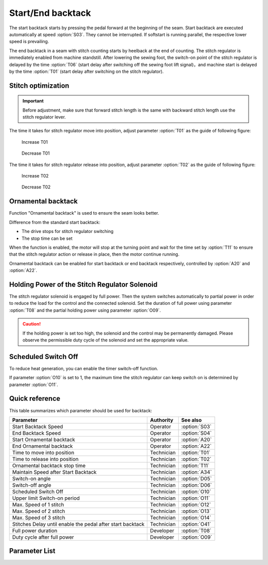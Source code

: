 Start/End backtack
==================

The start backtack starts by pressing the pedal forward at the beginning of the seam.
Start backtack are executed automatically at speed :option:`S03`. They cannot be
interrupted. If softstart is running parallel, the respective lower speed is prevailing.

The end backtack in a seam with stitch counting starts by heelback at the end of
counting. The stitch regulator is immediately enabled from machine standstill. After
lowering the sewing foot, the switch-on point of the stitch regulator is delayed by the
time :option:`T06` (start delay after switching off the sewing foot lift signal)，and
machine start is delayed by the time :option:`T01` (start delay after switching on the
stitch regulator).

Stitch optimization
-------------------

.. important::

    Before adjustment, make sure that forward stitch length is the same with backward
    stitch length use the stitch regulator lever.

The time it takes for stitch regulator move into position, adjust parameter
:option:`T01` as the guide of following figure:

.. figure:: ../_static/common/add_t01.excalidraw.svg
    :scale: 150 %
    :alt: Increase T01

    Increase T01

.. figure:: ../_static/common/sub_t01.excalidraw.svg
    :scale: 150 %
    :alt: Decrease T01

    Decrease T01

The time it takes for stitch regulator release into position, adjust parameter
:option:`T02` as the guide of following figure:

.. figure:: ../_static/common/add_t02.excalidraw.svg
    :scale: 150 %
    :alt: Increase T02

    Increase T02

.. figure:: ../_static/common/sub_t02.excalidraw.svg
    :scale: 150 %
    :alt: Decrease T02

    Decrease T02

Ornamental backtack
-------------------

Function "Ornamental backtack" is used to ensure the seam looks better.

Difference from the standard start backtack:

- The drive stops for stitch regulator switching
- The stop time can be set

When the function is enabled, the motor will stop at the turning point and wait for the
time set by :option:`T11` to ensure that the stitch regulator action or release in
place, then the motor continue running.

Ornamental backtack can be enabled for start backtack or end backtack respectively,
controlled by :option:`A20` and :option:`A22`.

Holding Power of the Stitch Regulator Solenoid
----------------------------------------------

The stitch regulator solenoid is engaged by full power. Then the system switches
automatically to partial power in order to reduce the load for the control and the
connected solenoid. Set the duration of full power using parameter :option:`T08` and the
partial holding power using parameter :option:`O09`.

.. caution::

    If the holding power is set too high, the solenoid and the control may be
    permanently damaged. Please observe the permissible duty cycle of the solenoid and
    set the appropriate value.

Scheduled Switch Off
--------------------

To reduce heat generation, you can enable the timer switch-off function.

If parameter :option:`O10` is set to 1, the maximum time the stitch regulator can keep
switch on is determined by parameter :option:`O11`.

Quick reference
---------------

This table summarizes which parameter should be used for backtack:

========================================================== ========== =============
Parameter                                                  Authority  See also
========================================================== ========== =============
Start Backtack Speed                                       Operator   :option:`S03`
End Backtack Speed                                         Operator   :option:`S04`
Start Ornamental backtack                                  Operator   :option:`A20`
End Ornamental backtack                                    Operator   :option:`A22`
Time to move into position                                 Technician :option:`T01`
Time to release into position                              Technician :option:`T02`
Ornamental backtack stop time                              Technician :option:`T11`
Maintain Speed after Start Backtack                        Technician :option:`A34`
Switch-on angle                                            Technician :option:`D05`
Switch-off angle                                           Technician :option:`D06`
Scheduled Switch Off                                       Technician :option:`O10`
Upper limit Switch-on period                               Technician :option:`O11`
Max. Speed of 1 stitch                                     Technician :option:`O12`
Max. Speed of 2 stitch                                     Technician :option:`O13`
Max. Speed of 3 stitch                                     Technician :option:`O14`
Stitches Delay until enable the pedal after start backtack Technician :option:`O41`
Full power duration                                        Developer  :option:`T08`
Duty cycle after full power                                Developer  :option:`O09`
========================================================== ========== =============

Parameter List
--------------

.. option:: S03

    -Max  4500
    -Min  50
    -Unit  spm
    -Description  Maximum speed in backtack at seam begin.

.. option:: S04

    -Max  4500
    -Min  50
    -Unit  spm
    -Description  Maximum speed in backtack at seam end.

.. option:: A20

    -Max  1
    -Min  0
    -Unit  --
    -Description
      | Start ornamental backtack:
      | 0 = Off;
      | 1 = On.

.. option:: A22

    -Max  1
    -Min  0
    -Unit  --
    -Description
      | End ornamental backtack:
      | 0 = Off;
      | 1 = On.

.. option:: T01

    -Max  200
    -Min  1
    -Unit  ms
    -Description  Time required for the stitch regulator to move into position.

.. option:: T02

    -Max  200
    -Min  1
    -Unit  ms
    -Description  Time required for the stitch regulator to release into position.

.. option:: T11

    -Max  1000
    -Min  1
    -Unit  ms
    -Description  Waiting time, when ornamental backtack is enabled, the motor stops at the sewing direction change point and waits for the stitch regulator action to be completed.

.. option:: A34

    -Max  1
    -Min  0
    -Unit  --
    -Description
      | After start backtack, it is possible to delay the activation of the pedal, in order to maintain the speed at the end of backtack:
      | 0 = Off;
      | 1 = On.

.. option:: D05

    -Max  359
    -Min  0
    -Unit  1°
    -Description  Switch-on angle for stitch regulator in standard start/end backtack

.. option:: D06

    -Max  359
    -Min  0
    -Unit  1°
    -Description  Switch-on angle for stitch regulator in standard start/end backtack

.. option:: O10

    -Max  1
    -Min  0
    -Unit  --
    -Description
      | Stitch regulator scheduled switch off:
      | 0 = Off;
      | 1 = On

.. option:: O11

    -Max  30
    -Min  5
    -Unit  s
    -Description  If the timer function is enabled, this parameter value determines the maximum switch on time of stitch regulator.

.. option:: O12

    -Max  4500
    -Min  50
    -Unit  spm
    -Description  When the number of stitches for start/end backtack or W seam single section is set to 1, this parameter determines the maximum sewing speed.

.. option:: O13

    -Max  4500
    -Min  50
    -Unit  spm
    -Description  When the number of stitches for start/end backtack or W seam single section is set to 2, this parameter determines the maximum sewing speed.

.. option:: O14

    -Max  4500
    -Min  50
    -Unit  spm
    -Description  When the number of stitches for start/end backtack or W seam single section is set to 3, this parameter determines the maximum sewing speed.

.. option:: O41

    -Max  10
    -Min  0
    -Unit  stitches
    -Description  After start backtack, it is possible to delay the activation of the pedal, in order to maintain the speed at the end of backtack. This stitches lag can be selected by means of this parameter.

.. option:: T08

    -Max  999
    -Min  1
    -Unit  ms
    -Description  Stitch regulator: full power duration, :term:`time period t1` .

.. option:: O09

    -Max  100
    -Min  1
    -Unit  %
    -Description  Stitch regulator: duty cycle after full power in :term:`time period t2` .
